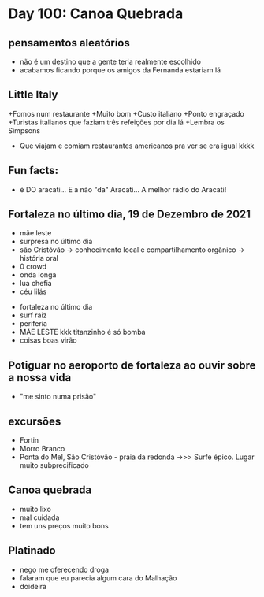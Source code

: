 * Day 100: Canoa Quebrada

** pensamentos aleatórios
   - não é um destino que a gente teria realmente escolhido
   - acabamos ficando porque os amigos da Fernanda estariam lá
     
** Little Italy
+Fomos num restaurante
+Muito bom
+Custo italiano
+Ponto engraçado
+Turistas italianos que faziam três refeições por dia lá
+Lembra os Simpsons
+ Que viajam e comiam restaurantes americanos pra ver se era igual kkkk

** Fun facts:
+ é DO aracati... E a não "da" Aracati... A melhor rádio do Aracati!

** Fortaleza no último dia, 19 de Dezembro de 2021
  
- mãe leste
- surpresa no último dia
- são Cristóvão -> conhecimento local e compartilhamento orgânico -> história oral 
- 0 crowd
- onda longa
- lua chefia 
- céu lilás


- fortaleza no último dia
- surf raiz
- periferia 
- MÃE LESTE kkk titanzinho é só bomba 
- coisas boas virão 

** Potiguar no aeroporto de fortaleza ao ouvir sobre a nossa vida
   - "me sinto numa prisão"

** excursões
   - Fortin
   - Morro Branco
   - Ponta do Mel, São Cristóvão - praia da redonda ->>> Surfe
     épico. Lugar muito subprecificado

** Canoa quebrada
   - muito lixo
   - mal cuidada
   - tem uns preços muito bons

** Platinado
- nego me oferecendo droga
- falaram que eu parecia algum cara do Malhação
- doideira 
